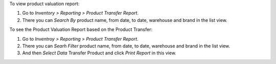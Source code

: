 To view product valuation report:

#. Go to *Inventory > Reporting > Product Transfer Report*.
#. There you can *Search By* product name, from date, to date, warehouse and brand in the list view.

To see the Product Valuation Report based on the Product Transfer:

#. Go to *Inventroy > Reporting > Product Transfer Report*.
#. There you can *Searh Filter*  product name, from date, to date, warehouse and brand in the list view.
#. And then *Select Data* Transfer Product and click *Print Report* in this view.
